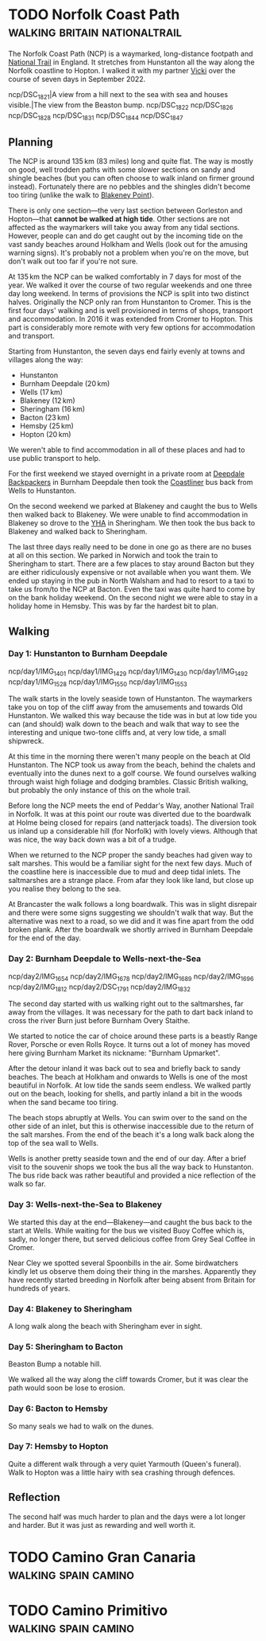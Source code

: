 #+author: George Kettleborough
#+hugo_draft: t
#+hugo_base_dir: ../
#+hugo_categories: Travel
#+hugo_paired_shortcodes: pictures
#+html_container: section
#+html_container_nested: t

* TODO Norfolk Coast Path                     :walking:britain:nationaltrail:
:PROPERTIES:
:EXPORT_FILE_NAME: norfolk-coast-path
:END:

The Norfolk Coast Path (NCP) is a waymarked, long-distance footpath and [[https://www.nationaltrail.co.uk/][National Trail]]
in England. It stretches from Hunstanton all the way along the Norfolk coastline to
Hopton. I walked it with my partner [[https://www.peregrinavicki.com/][Vicki]] over the course of seven days in
September 2022.

#+begin_pictures
ncp/DSC_1821|A view from a hill next to the sea with sea and houses visible.|The view from the Beaston bump.
ncp/DSC_1822
ncp/DSC_1826
ncp/DSC_1828
ncp/DSC_1831
ncp/DSC_1844
ncp/DSC_1847
#+end_pictures

** Planning

The NCP is around 135 km (83 miles) long and quite flat. The way is mostly on good, well
trodden paths with some slower sections on sandy and shingle beaches (but you can often
choose to walk inland on firmer ground instead). Fortunately there are no pebbles and
the shingles didn't become too tiring (unlike the walk to [[https://en.wikipedia.org/wiki/Blakeney_Point][Blakeney Point]]).

#+hugo: {{<map tiles-url="/ncp/ncp.osm.pmtiles" tracks="/ncp/trk/day1.gpx,/ncp/trk/day2.gpx,/ncp/trk/day3.gpx,/ncp/trk/day4.gpx,/ncp/trk/day5.gpx,/ncp/trk/day6.gpx,/ncp/trk/day7.gpx" points="0.4887009970843792:52.94428450986743,0.6836324650794268:52.96570463106036,0.8525082003325224:52.95722373761237,1.0182195156812668:52.95657833106816,1.2131382431834936:52.94532135128975,1.4773163013160229:52.85447761416435,1.7025797814130783:52.68969677388668,1.7221770901232958:52.53826973028481" bounds="0.396881,52.495323,1.812744,53.023870" max-bounds="0.396881,52.495323,1.893768,53.078353">}}

There is only one section---the very last section between Gorleston and Hopton---that
*cannot be walked at high tide*. Other sections are not affected as the waymarkers will
take you away from any tidal sections. However, people can and do get caught out by the
incoming tide on the vast sandy beaches around Holkham and Wells (look out for the
amusing warning signs). It's probably not a problem when you're on the move, but don't
walk out too far if you're not sure.

At 135 km the NCP can be walked comfortably in 7 days for most of the year. We walked it
over the course of two regular weekends and one three day long weekend. In terms of
provisions the NCP is split into two distinct halves.  Originally the NCP only ran from
Hunstanton to Cromer. This is the first four days' walking and is well provisioned in
terms of shops, transport and accommodation.  In 2016 it was extended from Cromer to
Hopton. This part is considerably more remote with very few options for accommodation
and transport.

Starting from Hunstanton, the seven days end fairly evenly at towns and villages along
the way:
- Hunstanton
- Burnham Deepdale (20 km)
- Wells (17 km)
- Blakeney (12 km)
- Sheringham (16 km)
- Bacton (23 km)
- Hemsby (25 km)
- Hopton (20 km)

We weren't able to find accommodation in all of these places and had to use public
transport to help.

For the first weekend we stayed overnight in a private room at [[https://deepdalecamping.co.uk/][Deepdale Backpackers]] in
Burnham Deepdale then took the [[https://www.lynxbus.co.uk/bus-routes/coastliner-36/][Coastliner]] bus back from Wells to Hunstanton.

On the second weekend we parked at Blakeney and caught the bus to Wells then walked back
to Blakeney. We were unable to find accommodation in Blakeney so drove to the [[https://www.yha.org.uk/hostel/yha-sheringham][YHA]] in
Sheringham. We then took the bus back to Blakeney and walked back to Sheringham.

The last three days really need to be done in one go as there are no buses at all on
this section. We parked in Norwich and took the train to Sheringham to start. There are
a few places to stay around Bacton but they are either ridiculously expensive or not
available when you want them. We ended up staying in the pub in North Walsham and had to
resort to a taxi to take us from/to the NCP at Bacton. Even the taxi was quite hard to
come by on the bank holiday weekend. On the second night we were able to stay in a
holiday home in Hemsby. This was by far the hardest bit to plan.

** Walking

*** Day 1: Hunstanton to Burnham Deepdale

#+begin_pictures
ncp/day1/IMG_1401
ncp/day1/IMG_1429
ncp/day1/IMG_1430
ncp/day1/IMG_1492
ncp/day1/IMG_1528
ncp/day1/IMG_1550
ncp/day1/IMG_1553
#+end_pictures

The walk starts in the lovely seaside town of Hunstanton. The waymarkers take you on top
of the cliff away from the amusements and towards Old Hunstanton. We walked this way
because the tide was in but at low tide you can (and should) walk down to the beach and
walk that way to see the interesting and unique two-tone cliffs and, at very low tide, a
small shipwreck.

At this time in the morning there weren't many people on the beach at Old
Hunstanton. The NCP took us away from the beach, behind the chalets and eventually into
the dunes next to a golf course. We found ourselves walking through waist high foliage
and dodging brambles. Classic British walking, but probably the only instance of this on
the whole trail.

Before long the NCP meets the end of Peddar's Way, another National Trail in Norfolk. It
was at this point our route was diverted due to the boardwalk at Holme being closed for
repairs (and natterjack toads). The diversion took us inland up a considerable hill (for
Norfolk) with lovely views. Although that was nice, the way back down was a bit of a
trudge.

When we returned to the NCP proper the sandy beaches had given way to salt marshes. This
would be a familiar sight for the next few days. Much of the coastline here is
inaccessible due to mud and deep tidal inlets. The saltmarshes are a strange place. From
afar they look like land, but close up you realise they belong to the sea.

At Brancaster the walk follows a long boardwalk. This was in slight disrepair and there
were some signs suggesting we shouldn't walk that way. But the alternative was next to a
road, so we did and it was fine apart from the odd broken plank. After the boardwalk we
shortly arrived in Burnham Deepdale for the end of the day.

*** Day 2: Burnham Deepdale to Wells-next-the-Sea

#+begin_pictures
ncp/day2/IMG_1654
ncp/day2/IMG_1678
ncp/day2/IMG_1689
ncp/day2/IMG_1696
ncp/day2/IMG_1812
ncp/day2/DSC_1791
ncp/day2/IMG_1832
#+end_pictures

The second day started with us walking right out to the saltmarshes, far away from the
villages. It was necessary for the path to dart back inland to cross the river Burn just
before Burnham Overy Staithe.

We started to notice the car of choice around these parts is a beastly Range Rover,
Porsche or even Rolls Royce. It turns out a lot of money has moved here giving Burnham
Market its nickname: "Burnham Upmarket".

After the detour inland it was back out to sea and briefly back to sandy beaches. The
beach at Holkham and onwards to Wells is one of the most beautiful in Norfolk. At low
tide the sands seem endless. We walked partly out on the beach, looking for shells, and
partly inland a bit in the woods when the sand became too tiring.

The beach stops abruptly at Wells. You can swim over to the sand on the other side of an
inlet, but this is otherwise inaccessible due to the return of the salt marshes. From
the end of the beach it's a long walk back along the top of the sea wall to Wells.

Wells is another pretty seaside town and the end of our day. After a brief visit to the
souvenir shops we took the bus all the way back to Hunstanton. The bus ride back was
rather beautiful and provided a nice reflection of the walk so far.

*** Day 3: Wells-next-the-Sea to Blakeney

We started this day at the end---Blakeney---and caught the bus back to the start at
Wells. While waiting for the bus we visited Buoy Coffee which is, sadly, no longer
there, but served delicious coffee from Grey Seal Coffee in Cromer.

Near Cley we spotted several Spoonbills in the air. Some birdwatchers kindly let us
observe them doing their thing in the marshes. Apparently they have recently started
breeding in Norfolk after being absent from Britain for hundreds of years.

*** Day 4: Blakeney to Sheringham

A long walk along the beach with Sheringham ever in sight.

*** Day 5: Sheringham to Bacton

Beaston Bump a notable hill.

We walked all the way along the cliff towards Cromer, but it was clear the path would
soon be lose to erosion.

*** Day 6: Bacton to Hemsby

So many seals we had to walk on the dunes.

*** Day 7: Hemsby to Hopton

Quite a different walk through a very quiet Yarmouth (Queen's funeral). Walk to Hopton
was a little hairy with sea crashing through defences.

** Reflection

The second half was much harder to plan and the days were a lot longer and harder. But
it was just as rewarding and well worth it.

* TODO Camino Gran Canaria                             :walking:spain:camino:
:PROPERTIES:
:EXPORT_FILE_NAME: camino-gran-canaria
:END:

* TODO Camino Primitivo                                :walking:spain:camino:
:PROPERTIES:
:EXPORT_FILE_NAME: camino-primitivo
:END:
